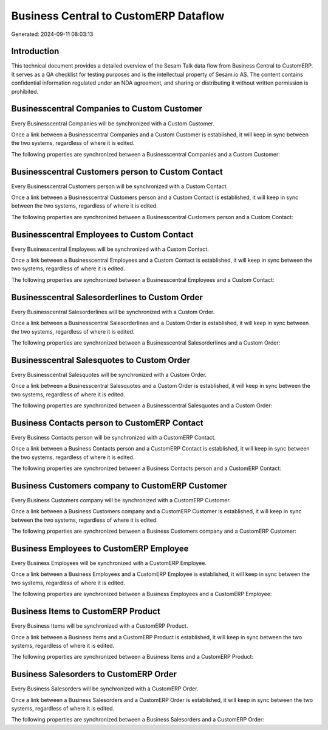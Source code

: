 ======================================
Business Central to CustomERP Dataflow
======================================

Generated: 2024-09-11 08:03:13

Introduction
------------

This technical document provides a detailed overview of the Sesam Talk data flow from Business Central to CustomERP. It serves as a QA checklist for testing purposes and is the intellectual property of Sesam.io AS. The content contains confidential information regulated under an NDA agreement, and sharing or distributing it without written permission is prohibited.

Businesscentral Companies to Custom Customer
--------------------------------------------
Every Businesscentral Companies will be synchronized with a Custom Customer.

Once a link between a Businesscentral Companies and a Custom Customer is established, it will keep in sync between the two systems, regardless of where it is edited.

The following properties are synchronized between a Businesscentral Companies and a Custom Customer:

.. list-table::
   :header-rows: 1

   * - Businesscentral Companies Property
     - Custom Customer Property
     - Custom Data Type


Businesscentral Customers person to Custom Contact
--------------------------------------------------
Every Businesscentral Customers person will be synchronized with a Custom Contact.

Once a link between a Businesscentral Customers person and a Custom Contact is established, it will keep in sync between the two systems, regardless of where it is edited.

The following properties are synchronized between a Businesscentral Customers person and a Custom Contact:

.. list-table::
   :header-rows: 1

   * - Businesscentral Customers person Property
     - Custom Contact Property
     - Custom Data Type


Businesscentral Employees to Custom Contact
-------------------------------------------
Every Businesscentral Employees will be synchronized with a Custom Contact.

Once a link between a Businesscentral Employees and a Custom Contact is established, it will keep in sync between the two systems, regardless of where it is edited.

The following properties are synchronized between a Businesscentral Employees and a Custom Contact:

.. list-table::
   :header-rows: 1

   * - Businesscentral Employees Property
     - Custom Contact Property
     - Custom Data Type


Businesscentral Salesorderlines to Custom Order
-----------------------------------------------
Every Businesscentral Salesorderlines will be synchronized with a Custom Order.

Once a link between a Businesscentral Salesorderlines and a Custom Order is established, it will keep in sync between the two systems, regardless of where it is edited.

The following properties are synchronized between a Businesscentral Salesorderlines and a Custom Order:

.. list-table::
   :header-rows: 1

   * - Businesscentral Salesorderlines Property
     - Custom Order Property
     - Custom Data Type


Businesscentral Salesquotes to Custom Order
-------------------------------------------
Every Businesscentral Salesquotes will be synchronized with a Custom Order.

Once a link between a Businesscentral Salesquotes and a Custom Order is established, it will keep in sync between the two systems, regardless of where it is edited.

The following properties are synchronized between a Businesscentral Salesquotes and a Custom Order:

.. list-table::
   :header-rows: 1

   * - Businesscentral Salesquotes Property
     - Custom Order Property
     - Custom Data Type


Business Contacts person to CustomERP Contact
---------------------------------------------
Every Business Contacts person will be synchronized with a CustomERP Contact.

Once a link between a Business Contacts person and a CustomERP Contact is established, it will keep in sync between the two systems, regardless of where it is edited.

The following properties are synchronized between a Business Contacts person and a CustomERP Contact:

.. list-table::
   :header-rows: 1

   * - Business Contacts person Property
     - CustomERP Contact Property
     - CustomERP Data Type


Business Customers company to CustomERP Customer
------------------------------------------------
Every Business Customers company will be synchronized with a CustomERP Customer.

Once a link between a Business Customers company and a CustomERP Customer is established, it will keep in sync between the two systems, regardless of where it is edited.

The following properties are synchronized between a Business Customers company and a CustomERP Customer:

.. list-table::
   :header-rows: 1

   * - Business Customers company Property
     - CustomERP Customer Property
     - CustomERP Data Type


Business Employees to CustomERP Employee
----------------------------------------
Every Business Employees will be synchronized with a CustomERP Employee.

Once a link between a Business Employees and a CustomERP Employee is established, it will keep in sync between the two systems, regardless of where it is edited.

The following properties are synchronized between a Business Employees and a CustomERP Employee:

.. list-table::
   :header-rows: 1

   * - Business Employees Property
     - CustomERP Employee Property
     - CustomERP Data Type


Business Items to CustomERP Product
-----------------------------------
Every Business Items will be synchronized with a CustomERP Product.

Once a link between a Business Items and a CustomERP Product is established, it will keep in sync between the two systems, regardless of where it is edited.

The following properties are synchronized between a Business Items and a CustomERP Product:

.. list-table::
   :header-rows: 1

   * - Business Items Property
     - CustomERP Product Property
     - CustomERP Data Type


Business Salesorders to CustomERP Order
---------------------------------------
Every Business Salesorders will be synchronized with a CustomERP Order.

Once a link between a Business Salesorders and a CustomERP Order is established, it will keep in sync between the two systems, regardless of where it is edited.

The following properties are synchronized between a Business Salesorders and a CustomERP Order:

.. list-table::
   :header-rows: 1

   * - Business Salesorders Property
     - CustomERP Order Property
     - CustomERP Data Type


